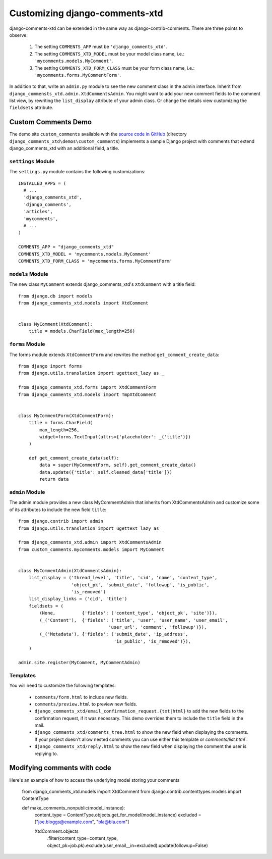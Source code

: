 .. _ref-extending:

===============================
Customizing django-comments-xtd
===============================

django-comments-xtd can be extended in the same way as django-contrib-comments. There are three points to observe:

 1. The setting ``COMMENTS_APP`` must be ``'django_comments_xtd'``.
 2. The setting ``COMMENTS_XTD_MODEL`` must be your model class name, i.e.: ``'mycomments.models.MyComment'``.
 3. The setting ``COMMENTS_XTD_FORM_CLASS`` must be your form class name, i.e.: ``'mycomments.forms.MyCommentForm'``.


In addition to that, write an ``admin.py`` module to see the new comment class in the admin interface. Inherit from ``django_commensts_xtd.admin.XtdCommentsAdmin``. You might want to add your new comment fields to the comment list view, by rewriting the ``list_display`` attribute of your admin class. Or change the details view customizing the ``fieldsets`` attribute.


Custom Comments Demo
====================

The demo site ``custom_comments`` available with the `source code in GitHub <https://github.com/danirus/django-comments-xtd>`_ (directory ``django_comments_xtd\demos\custom_comments``) implements a sample Django project with comments that extend django_comments_xtd with an additional field, a title.


``settings`` Module
-------------------

The ``settings.py`` module contains the following customizations::

  INSTALLED_APPS = (
    # ...
    'django_comments_xtd',
    'django_comments',
    'articles',
    'mycomments',
    # ...
  )

  COMMENTS_APP = "django_comments_xtd"
  COMMENTS_XTD_MODEL = 'mycomments.models.MyComment'
  COMMENTS_XTD_FORM_CLASS = 'mycomments.forms.MyCommentForm'

``models`` Module
-----------------

The new class ``MyComment`` extends django_comments_xtd's ``XtdComment`` with a title field::

  from django.db import models
  from django_comments_xtd.models import XtdComment


  class MyComment(XtdComment):
      title = models.CharField(max_length=256)


``forms`` Module
----------------

The forms module extends ``XtdCommentForm`` and rewrites the method ``get_comment_create_data``::

  from django import forms
  from django.utils.translation import ugettext_lazy as _

  from django_comments_xtd.forms import XtdCommentForm
  from django_comments_xtd.models import TmpXtdComment


  class MyCommentForm(XtdCommentForm):
      title = forms.CharField(
          max_length=256,
          widget=forms.TextInput(attrs={'placeholder': _('title')})
      )

      def get_comment_create_data(self):
          data = super(MyCommentForm, self).get_comment_create_data()
          data.update({'title': self.cleaned_data['title']})
          return data

          
``admin`` Module
----------------

The admin module provides a new class MyCommentAdmin that inherits from XtdCommentsAdmin and customize some of its attributes to include the new field ``title``::

  from django.contrib import admin
  from django.utils.translation import ugettext_lazy as _

  from django_comments_xtd.admin import XtdCommentsAdmin
  from custom_comments.mycomments.models import MyComment


  class MyCommentAdmin(XtdCommentsAdmin):
      list_display = ('thread_level', 'title', 'cid', 'name', 'content_type',
                      'object_pk', 'submit_date', 'followup', 'is_public',
                      'is_removed')
      list_display_links = ('cid', 'title')
      fieldsets = (
          (None,          {'fields': ('content_type', 'object_pk', 'site')}),
          (_('Content'),  {'fields': ('title', 'user', 'user_name', 'user_email', 
                                    'user_url', 'comment', 'followup')}),
          (_('Metadata'), {'fields': ('submit_date', 'ip_address',
                                      'is_public', 'is_removed')}),
      )

  admin.site.register(MyComment, MyCommentAdmin)


Templates
---------

You will need to customize the following templates:

    * ``comments/form.html`` to include new fields.
    * ``comments/preview.html`` to preview new fields.
    * ``django_comments_xtd/email_confirmation_request.{txt|html}`` to add the new fields to the confirmation request, if it was necessary. This demo overrides them to include the ``title`` field in the mail.
    * ``django_comments_xtd/comments_tree.html`` to show the new field when displaying the comments. If your project doesn't allow nested comments you can use either this template or `comments/list.html``.
    * ``django_comments_xtd/reply.html`` to show the new field when displaying the comment the user is replying to.


Modifying comments with code
====================
Here's an example of how to access the underlying model storing your comments

    from django_comments_xtd.models import XtdComment
    from django.contrib.contenttypes.models import ContentType
    
    def make_comments_nonpublic(model_instance):
        content_type = ContentType.objects.get_for_model(model_instance)
        excluded = ["joe.bloggs@example.com", "bla@bla.com"]

        XtdComment.objects\
            .filter(content_type=content_type, object_pk=job.pk)\
            .exclude(user_email__in=excluded)\
            .update(followup=False)
